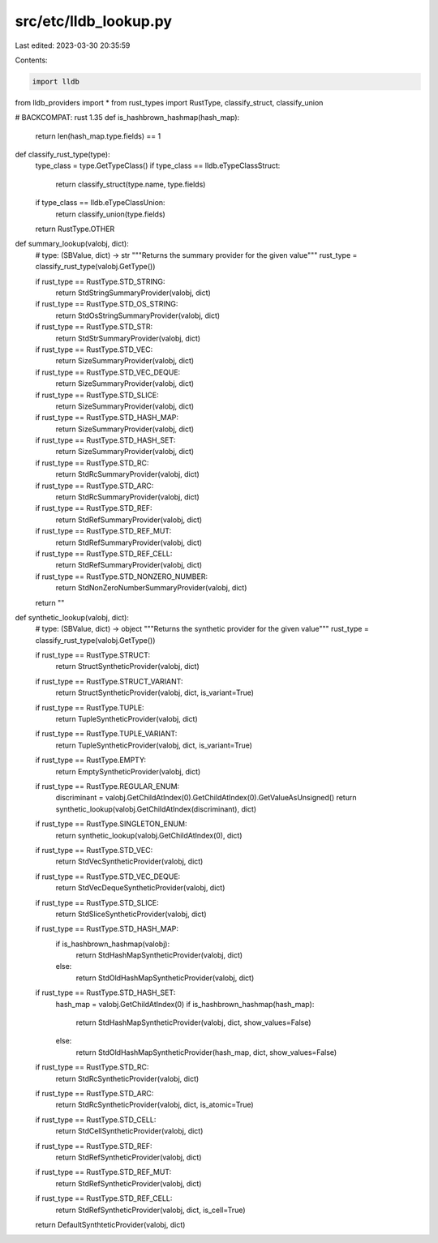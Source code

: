 src/etc/lldb_lookup.py
======================

Last edited: 2023-03-30 20:35:59

Contents:

.. code-block:: py

    import lldb

from lldb_providers import *
from rust_types import RustType, classify_struct, classify_union


# BACKCOMPAT: rust 1.35
def is_hashbrown_hashmap(hash_map):
    return len(hash_map.type.fields) == 1


def classify_rust_type(type):
    type_class = type.GetTypeClass()
    if type_class == lldb.eTypeClassStruct:
        return classify_struct(type.name, type.fields)
    if type_class == lldb.eTypeClassUnion:
        return classify_union(type.fields)

    return RustType.OTHER


def summary_lookup(valobj, dict):
    # type: (SBValue, dict) -> str
    """Returns the summary provider for the given value"""
    rust_type = classify_rust_type(valobj.GetType())

    if rust_type == RustType.STD_STRING:
        return StdStringSummaryProvider(valobj, dict)
    if rust_type == RustType.STD_OS_STRING:
        return StdOsStringSummaryProvider(valobj, dict)
    if rust_type == RustType.STD_STR:
        return StdStrSummaryProvider(valobj, dict)

    if rust_type == RustType.STD_VEC:
        return SizeSummaryProvider(valobj, dict)
    if rust_type == RustType.STD_VEC_DEQUE:
        return SizeSummaryProvider(valobj, dict)
    if rust_type == RustType.STD_SLICE:
        return SizeSummaryProvider(valobj, dict)

    if rust_type == RustType.STD_HASH_MAP:
        return SizeSummaryProvider(valobj, dict)
    if rust_type == RustType.STD_HASH_SET:
        return SizeSummaryProvider(valobj, dict)

    if rust_type == RustType.STD_RC:
        return StdRcSummaryProvider(valobj, dict)
    if rust_type == RustType.STD_ARC:
        return StdRcSummaryProvider(valobj, dict)

    if rust_type == RustType.STD_REF:
        return StdRefSummaryProvider(valobj, dict)
    if rust_type == RustType.STD_REF_MUT:
        return StdRefSummaryProvider(valobj, dict)
    if rust_type == RustType.STD_REF_CELL:
        return StdRefSummaryProvider(valobj, dict)

    if rust_type == RustType.STD_NONZERO_NUMBER:
        return StdNonZeroNumberSummaryProvider(valobj, dict)

    return ""


def synthetic_lookup(valobj, dict):
    # type: (SBValue, dict) -> object
    """Returns the synthetic provider for the given value"""
    rust_type = classify_rust_type(valobj.GetType())

    if rust_type == RustType.STRUCT:
        return StructSyntheticProvider(valobj, dict)
    if rust_type == RustType.STRUCT_VARIANT:
        return StructSyntheticProvider(valobj, dict, is_variant=True)
    if rust_type == RustType.TUPLE:
        return TupleSyntheticProvider(valobj, dict)
    if rust_type == RustType.TUPLE_VARIANT:
        return TupleSyntheticProvider(valobj, dict, is_variant=True)
    if rust_type == RustType.EMPTY:
        return EmptySyntheticProvider(valobj, dict)
    if rust_type == RustType.REGULAR_ENUM:
        discriminant = valobj.GetChildAtIndex(0).GetChildAtIndex(0).GetValueAsUnsigned()
        return synthetic_lookup(valobj.GetChildAtIndex(discriminant), dict)
    if rust_type == RustType.SINGLETON_ENUM:
        return synthetic_lookup(valobj.GetChildAtIndex(0), dict)

    if rust_type == RustType.STD_VEC:
        return StdVecSyntheticProvider(valobj, dict)
    if rust_type == RustType.STD_VEC_DEQUE:
        return StdVecDequeSyntheticProvider(valobj, dict)
    if rust_type == RustType.STD_SLICE:
        return StdSliceSyntheticProvider(valobj, dict)

    if rust_type == RustType.STD_HASH_MAP:
        if is_hashbrown_hashmap(valobj):
            return StdHashMapSyntheticProvider(valobj, dict)
        else:
            return StdOldHashMapSyntheticProvider(valobj, dict)
    if rust_type == RustType.STD_HASH_SET:
        hash_map = valobj.GetChildAtIndex(0)
        if is_hashbrown_hashmap(hash_map):
            return StdHashMapSyntheticProvider(valobj, dict, show_values=False)
        else:
            return StdOldHashMapSyntheticProvider(hash_map, dict, show_values=False)

    if rust_type == RustType.STD_RC:
        return StdRcSyntheticProvider(valobj, dict)
    if rust_type == RustType.STD_ARC:
        return StdRcSyntheticProvider(valobj, dict, is_atomic=True)

    if rust_type == RustType.STD_CELL:
        return StdCellSyntheticProvider(valobj, dict)
    if rust_type == RustType.STD_REF:
        return StdRefSyntheticProvider(valobj, dict)
    if rust_type == RustType.STD_REF_MUT:
        return StdRefSyntheticProvider(valobj, dict)
    if rust_type == RustType.STD_REF_CELL:
        return StdRefSyntheticProvider(valobj, dict, is_cell=True)

    return DefaultSynthteticProvider(valobj, dict)


